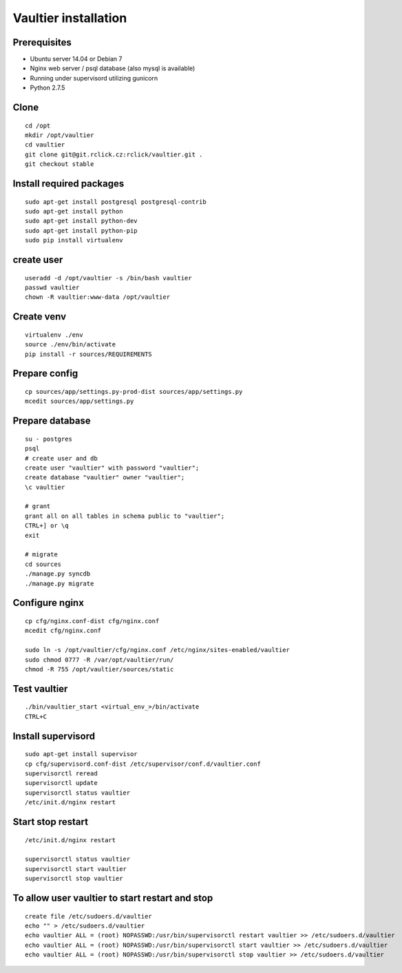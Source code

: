 *********************
Vaultier installation
*********************

=============
Prerequisites
=============
* Ubuntu server 14.04 or Debian 7
* Nginx web server / psql database (also mysql is available)
* Running under supervisord utilizing gunicorn
* Python 2.7.5

=====
Clone
=====
::

    cd /opt
    mkdir /opt/vaultier
    cd vaultier
    git clone git@git.rclick.cz:rclick/vaultier.git .
    git checkout stable


=========================
Install required packages
=========================
::

    sudo apt-get install postgresql postgresql-contrib
    sudo apt-get install python
    sudo apt-get install python-dev
    sudo apt-get install python-pip
    sudo pip install virtualenv

===========
create user
===========
::

    useradd -d /opt/vaultier -s /bin/bash vaultier
    passwd vaultier
    chown -R vaultier:www-data /opt/vaultier


===========
Create venv
===========
::

    virtualenv ./env
    source ./env/bin/activate
    pip install -r sources/REQUIREMENTS


==============
Prepare config
==============
::

    cp sources/app/settings.py-prod-dist sources/app/settings.py
    mcedit sources/app/settings.py


================
Prepare database
================
::

    su - postgres
    psql
    # create user and db
    create user "vaultier" with password "vaultier";
    create database "vaultier" owner "vaultier";
    \c vaultier

    # grant
    grant all on all tables in schema public to "vaultier";
    CTRL+] or \q
    exit

    # migrate
    cd sources
    ./manage.py syncdb
    ./manage.py migrate


===============
Configure nginx
===============
::

    cp cfg/nginx.conf-dist cfg/nginx.conf
    mcedit cfg/nginx.conf

    sudo ln -s /opt/vaultier/cfg/nginx.conf /etc/nginx/sites-enabled/vaultier
    sudo chmod 0777 -R /var/opt/vaultier/run/
    chmod -R 755 /opt/vaultier/sources/static



=============
Test vaultier
=============
::


    ./bin/vaultier_start <virtual_env_>/bin/activate
    CTRL+C



===================
Install supervisord
===================
::

    sudo apt-get install supervisor
    cp cfg/supervisord.conf-dist /etc/supervisor/conf.d/vaultier.conf
    supervisorctl reread
    supervisorctl update
    supervisorctl status vaultier
    /etc/init.d/nginx restart


==================
Start stop restart
==================
::

    /etc/init.d/nginx restart

    supervisorctl status vaultier
    supervisorctl start vaultier
    supervisorctl stop vaultier

================================================
To allow user vaultier to start restart and stop
================================================
::

    create file /etc/sudoers.d/vaultier
    echo "" > /etc/sudoers.d/vaultier
    echo vaultier ALL = (root) NOPASSWD:/usr/bin/supervisorctl restart vaultier >> /etc/sudoers.d/vaultier
    echo vaultier ALL = (root) NOPASSWD:/usr/bin/supervisorctl start vaultier >> /etc/sudoers.d/vaultier
    echo vaultier ALL = (root) NOPASSWD:/usr/bin/supervisorctl stop vaultier >> /etc/sudoers.d/vaultier

